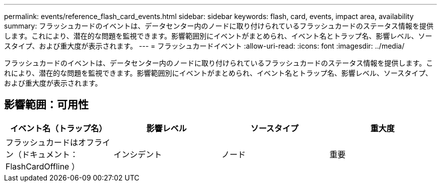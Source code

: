 ---
permalink: events/reference_flash_card_events.html 
sidebar: sidebar 
keywords: flash, card, events, impact area, availability 
summary: フラッシュカードのイベントは、データセンター内のノードに取り付けられているフラッシュカードのステータス情報を提供します。これにより、潜在的な問題を監視できます。影響範囲別にイベントがまとめられ、イベント名とトラップ名、影響レベル、ソースタイプ、および重大度が表示されます。 
---
= フラッシュカードイベント
:allow-uri-read: 
:icons: font
:imagesdir: ../media/


[role="lead"]
フラッシュカードのイベントは、データセンター内のノードに取り付けられているフラッシュカードのステータス情報を提供します。これにより、潜在的な問題を監視できます。影響範囲別にイベントがまとめられ、イベント名とトラップ名、影響レベル、ソースタイプ、および重大度が表示されます。



== 影響範囲：可用性

|===
| イベント名（トラップ名） | 影響レベル | ソースタイプ | 重大度 


 a| 
フラッシュカードはオフライン（ドキュメント： FlashCardOffline ）
 a| 
インシデント
 a| 
ノード
 a| 
重要

|===